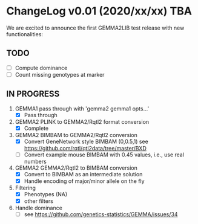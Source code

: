 * ChangeLog v0.01 (2020/xx/xx) TBA

We are excited to announce the first GEMMA2LIB test release with
new functionalities:

** TODO

- [ ] Compute dominance
- [ ] Count missing genotypes at marker

** IN PROGRESS

1. GEMMA1 pass through with 'gemma2 gemma1 opts...'
   + [X] Pass through
2. GEMMA2 PLINK to GEMMA2/Rqtl2 format conversion
   + [X] Complete
3. GEMMA2 BIMBAM to GEMMA2/Rqtl2 conversion
   + [X] Convert GeneNetwork style BIMBAM (0,0.5,1)
         see https://github.com/rqtl/qtl2data/tree/master/BXD
   + [ ] Convert example mouse BIMBAM with 0.45 values, i.e., use real
     numbers
4. GEMMA2 GEMMA2/Rqtl2 to BIMBAM conversion
   + [X] Convert to BIMBAM as an intermediate solution
   + [X] Handle encoding of major/minor allele on the fly
5. Filtering
   + [X] Phenotypes (NA)
   + [X] other filters
6. Handle dominance
   + [ ] see https://github.com/genetics-statistics/GEMMA/issues/34
